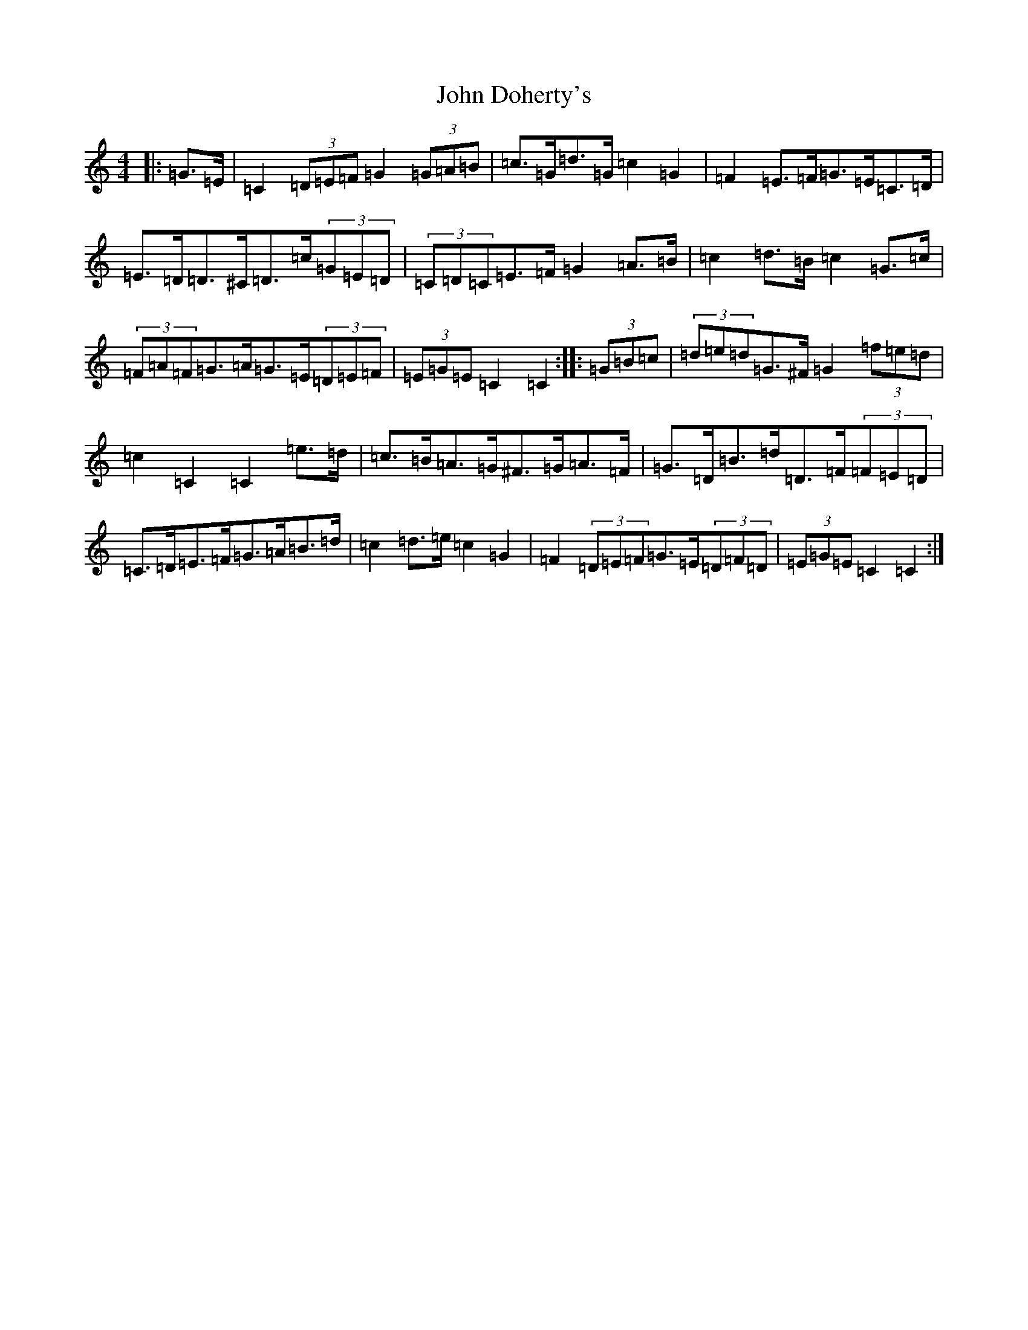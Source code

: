 X: 10720
T: John Doherty's
S: https://thesession.org/tunes/7780#setting22452
Z: D Major
R: barndance
M: 4/4
L: 1/8
K: C Major
|:=G>=E|=C2(3=D=E=F=G2(3=G=A=B|=c>=G=d>=G=c2=G2|=F2=E>=F=G>=E=C>=D|=E>=D=D>^C=D>=c(3=G=E=D|(3=C=D=C=E>=F=G2=A>=B|=c2=d>=B=c2=G>=c|(3=F=A=F=G>=A=G>=E(3=D=E=F|(3=E=G=E=C2=C2:||:(3=G=B=c|(3=d=e=d=G>^F=G2(3=f=e=d|=c2=C2=C2=e>=d|=c>=B=A>=G^F>=G=A>=F|=G>=D=B>=d=D>=F(3=F=E=D|=C>=D=E>=F=G>=A=B>=d|=c2=d>=e=c2=G2|=F2(3=D=E=F=G>=E(3=D=F=D|(3=E=G=E=C2=C2:|